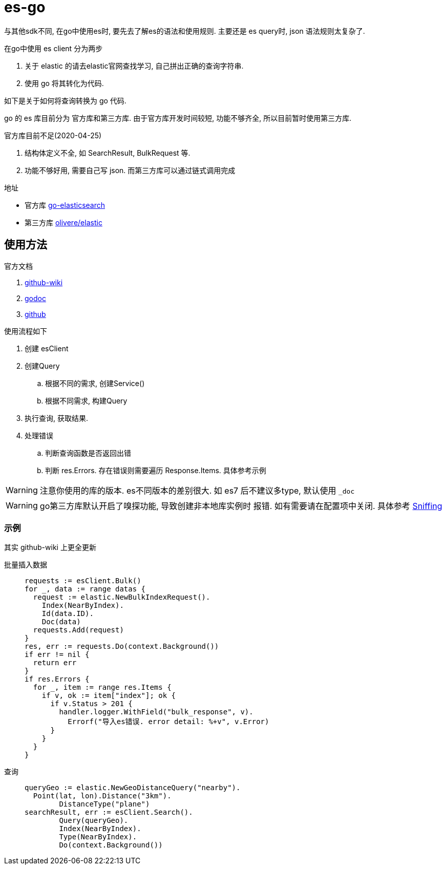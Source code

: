 = es-go

与其他sdk不同, 在go中使用es时, 要先去了解es的语法和使用规则.
主要还是 es query时, json 语法规则太复杂了.

.在go中使用 es client 分为两步
. 关于 elastic 的请去elastic官网查找学习, 自己拼出正确的查询字符串.
. 使用 go 将其转化为代码.

如下是关于如何将查询转换为 go 代码.

go 的 es 库目前分为 官方库和第三方库. 由于官方库开发时间较短,
功能不够齐全, 所以目前暂时使用第三方库.

.官方库目前不足(2020-04-25)
. 结构体定义不全, 如 SearchResult, BulkRequest 等.
. 功能不够好用, 需要自己写 json. 而第三方库可以通过链式调用完成

.地址
- 官方库 link:https://github.com/elastic/go-elasticsearch[go-elasticsearch]
- 第三方库 link:https://github.com/olivere/elastic[olivere/elastic]

== 使用方法
.官方文档
. link:https://github.com/olivere/elastic/wiki[github-wiki]
. https://godoc.org/github.com/olivere/elastic[godoc]
. https://github.com/olivere/elastic[github]

.使用流程如下
. 创建 esClient
. 创建Query
  .. 根据不同的需求, 创建Service()
  .. 根据不同需求, 构建Query
. 执行查询, 获取结果.
. 处理错误
  .. 判断查询函数是否返回出错
  .. 判断 res.Errors. 存在错误则需要遍历 Response.Items.
    具体参考示例

WARNING: 注意你使用的库的版本. es不同版本的差别很大.
  如 es7 后不建议多type, 默认使用 `_doc`

WARNING: go第三方库默认开启了嗅探功能, 导致创建非本地库实例时
  报错. 如有需要请在配置项中关闭.
  具体参考 link:https://github.com/olivere/elastic/wiki/Sniffing[Sniffing]

[[example]]
=== 示例
其实 github-wiki 上更全更新

批量插入数据::
+
[source,go]
----
requests := esClient.Bulk()
for _, data := range datas {
  request := elastic.NewBulkIndexRequest().
    Index(NearByIndex).
    Id(data.ID).
    Doc(data)
  requests.Add(request)
}
res, err := requests.Do(context.Background())
if err != nil {
  return err
}
if res.Errors {
  for _, item := range res.Items {
    if v, ok := item["index"]; ok {
      if v.Status > 201 {
        handler.logger.WithField("bulk_response", v).
          Errorf("导入es错误. error detail: %+v", v.Error)
      }
    }
  }
}
----

查询::
+
[source,go]
----
queryGeo := elastic.NewGeoDistanceQuery("nearby").
  Point(lat, lon).Distance("3km").
	DistanceType("plane")
searchResult, err := esClient.Search().
	Query(queryGeo).
	Index(NearByIndex).
	Type(NearByIndex).
	Do(context.Background())
----

